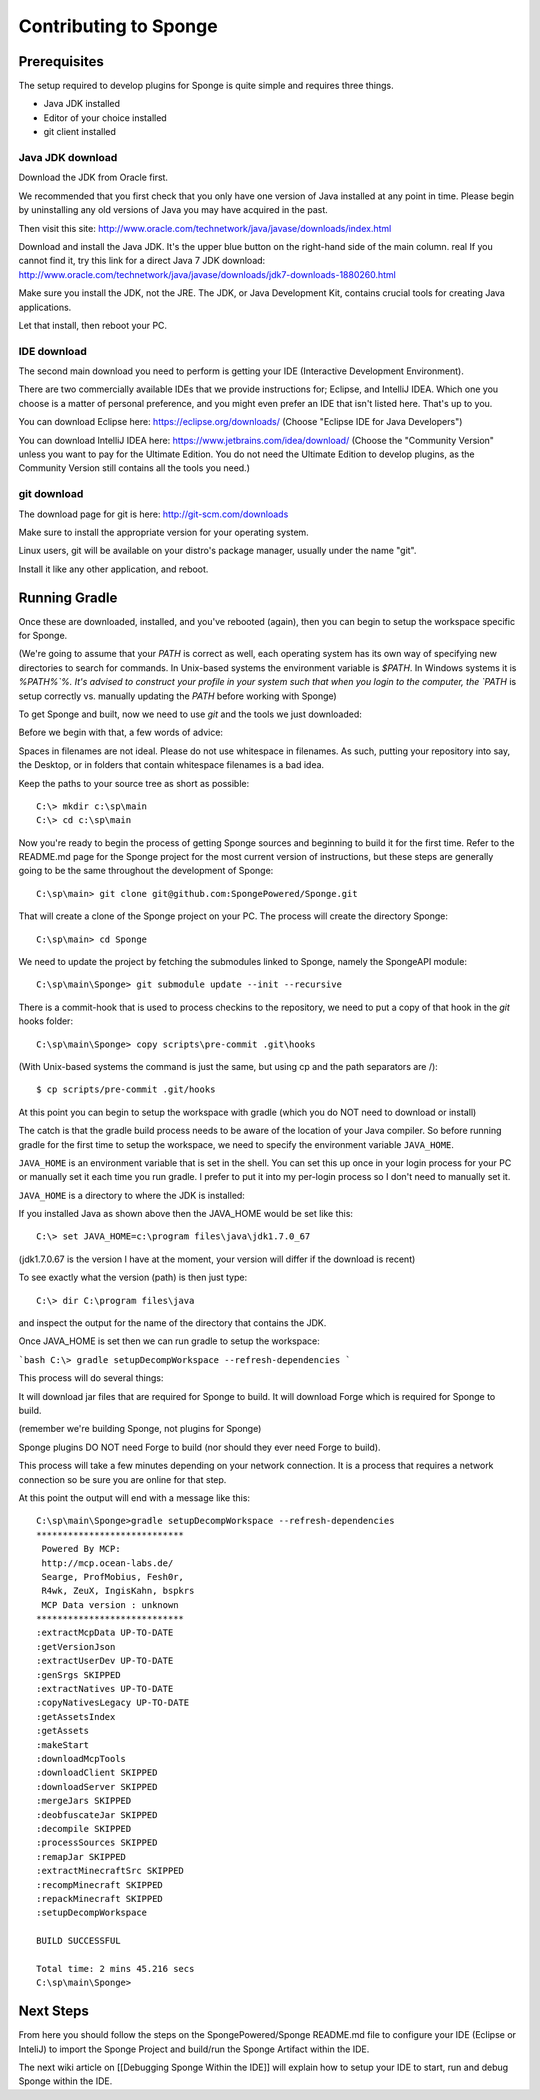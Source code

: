 Contributing to Sponge
======================

Prerequisites
-------------

The setup required to develop plugins for Sponge is quite simple and requires three things.

- Java JDK installed
- Editor of your choice installed
- git client installed

Java JDK download
~~~~~~~~~~~~~~~~~

Download the JDK from Oracle first.

We recommended that you first check that you only have one version of Java installed at any point in time.
Please begin by uninstalling any old versions of Java you may have acquired in the past.

Then visit this site: http://www.oracle.com/technetwork/java/javase/downloads/index.html

Download and install the Java JDK. It's the upper blue button on the right-hand side of the main column.
real
If you cannot find it, try this link for a direct Java 7 JDK download:
http://www.oracle.com/technetwork/java/javase/downloads/jdk7-downloads-1880260.html

Make sure you install the JDK, not the JRE. The JDK, or Java Development Kit,
contains crucial tools for creating Java applications.

Let that install, then reboot your PC.

IDE download
~~~~~~~~~~~~

The second main download you need to perform is getting your IDE (Interactive Development Environment).

There are two commercially available IDEs that we provide instructions for; Eclipse, and IntelliJ IDEA.
Which one you choose is a matter of personal preference, and you might even prefer an IDE that isn't listed here.
That's up to you.

You can download Eclipse here: https://eclipse.org/downloads/    
(Choose "Eclipse IDE for Java Developers")

You can download IntelliJ IDEA here: https://www.jetbrains.com/idea/download/
(Choose the "Community Version" unless you want to pay for the Ultimate Edition.
You do not need the Ultimate Edition to develop plugins, as the Community Version still contains all the tools you need.)

git download
~~~~~~~~~~~~

The download page for git is here:  http://git-scm.com/downloads

Make sure to install the appropriate version for your operating system.

Linux users, git will be available on your distro's package manager, usually under the name "git".

Install it like any other application, and reboot.

Running Gradle
--------------

Once these are downloaded, installed, and you've rebooted (again), then you can begin to setup the workspace specific for Sponge.

(We're going to assume that your `PATH` is correct as well, each operating system has its own way of specifying new directories to search for commands. In Unix-based systems the environment variable is `$PATH`.  In Windows systems it is `%PATH%`%. It's advised to construct your profile in your system such that when you login to the computer, the `PATH` is setup correctly vs. manually updating the `PATH` before working with Sponge)

To get Sponge and built, now we need to use `git` and the tools we just downloaded:

Before we begin with that, a few words of advice:

Spaces in filenames are not ideal. 
Please do not use whitespace in filenames. 
As such, putting your repository into say, the Desktop, or in folders that contain whitespace filenames is a bad idea.

Keep the paths to your source tree as short as possible::

    C:\> mkdir c:\sp\main
    C:\> cd c:\sp\main


Now you're ready to begin the process of getting Sponge sources and beginning to build it for the first time.
Refer to the README.md page for the Sponge project for the most current version of instructions,
but these steps are generally going to be the same throughout the development of Sponge::

    C:\sp\main> git clone git@github.com:SpongePowered/Sponge.git

That will create a clone of the Sponge project on your PC. The process will create the directory Sponge::

    C:\sp\main> cd Sponge

We need to update the project by fetching the submodules linked to Sponge, namely the SpongeAPI module::

    C:\sp\main\Sponge> git submodule update --init --recursive

There is a commit-hook that is used to process checkins to the repository,
we need to put a copy of that hook in the `git` hooks folder::

    C:\sp\main\Sponge> copy scripts\pre-commit .git\hooks

(With Unix-based systems the command is just the same, but using cp and the path separators are /)::

    $ cp scripts/pre-commit .git/hooks

At this point you can begin to setup the workspace with gradle (which you do NOT need to download or install)

The catch is that the gradle build process needs to be aware of the location of your Java compiler.
So before running gradle for the first time to setup the workspace,
we need to specify the environment variable ``JAVA_HOME``.

``JAVA_HOME`` is an environment variable that is set in the shell.
You can set this up once in your login process for your PC or manually set it
each time you run gradle.  I prefer to put it into my per-login process so I don't need to manually set it.

``JAVA_HOME`` is a directory to where the JDK is installed:

If you installed Java as shown above then the JAVA_HOME would be set like this::

    C:\> set JAVA_HOME=c:\program files\java\jdk1.7.0_67

(jdk1.7.0.67 is the version I have at the moment, your version will differ if the download is recent)

To see exactly what the version (path) is then just type::

    C:\> dir C:\program files\java

and inspect the output for the name of the directory that contains the JDK.


Once JAVA_HOME is set then we can run gradle to setup the workspace:

```bash
C:\> gradle setupDecompWorkspace --refresh-dependencies
```

This process will do several things:

It will download jar files that are required for Sponge to build.
It will download Forge which is required for Sponge to build.

(remember we're building Sponge, not plugins for Sponge)

Sponge plugins DO NOT need Forge to build (nor should they ever need Forge to build).


This process will take a few minutes depending on your network connection.  It is a process that requires a network connection so be sure you are online for that step.

At this point the output will end with a message like this::

    C:\sp\main\Sponge>gradle setupDecompWorkspace --refresh-dependencies
    ****************************
     Powered By MCP:
     http://mcp.ocean-labs.de/
     Searge, ProfMobius, Fesh0r,
     R4wk, ZeuX, IngisKahn, bspkrs
     MCP Data version : unknown
    ****************************
    :extractMcpData UP-TO-DATE
    :getVersionJson
    :extractUserDev UP-TO-DATE
    :genSrgs SKIPPED
    :extractNatives UP-TO-DATE
    :copyNativesLegacy UP-TO-DATE
    :getAssetsIndex
    :getAssets
    :makeStart
    :downloadMcpTools
    :downloadClient SKIPPED
    :downloadServer SKIPPED
    :mergeJars SKIPPED
    :deobfuscateJar SKIPPED
    :decompile SKIPPED
    :processSources SKIPPED
    :remapJar SKIPPED
    :extractMinecraftSrc SKIPPED
    :recompMinecraft SKIPPED
    :repackMinecraft SKIPPED
    :setupDecompWorkspace

    BUILD SUCCESSFUL

    Total time: 2 mins 45.216 secs
    C:\sp\main\Sponge>

Next Steps
----------

From here you should follow the steps on the SpongePowered/Sponge README.md file to configure your IDE
(Eclipse or InteliJ) to import the Sponge Project and build/run the Sponge Artifact within the IDE.

The next wiki article on [[Debugging Sponge Within the IDE]]
will explain how to setup your IDE to start, run and debug Sponge within the IDE.